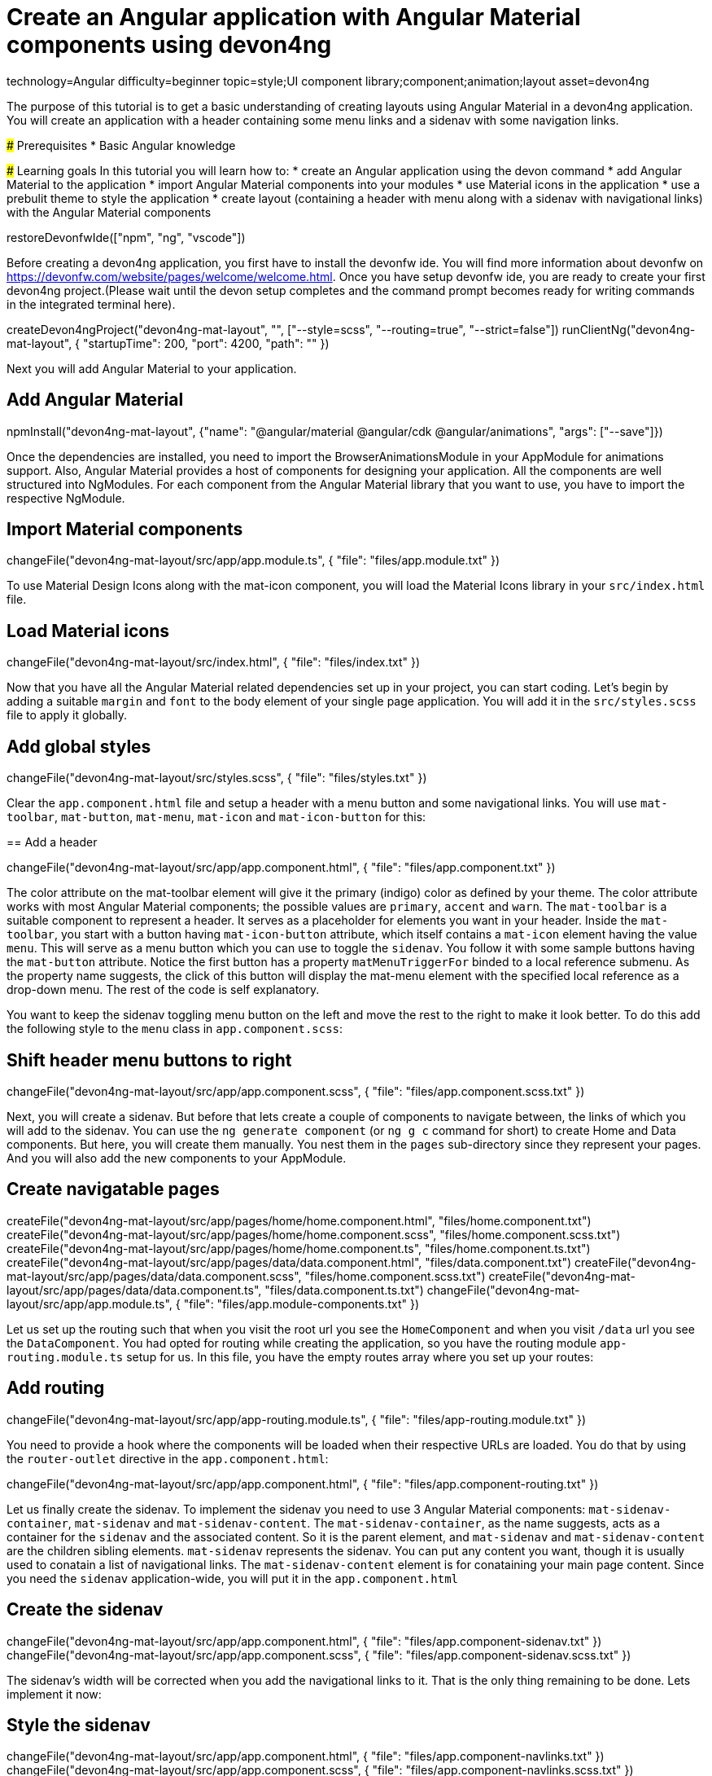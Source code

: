= Create an Angular application with Angular Material components using devon4ng

[tags]
--
technology=Angular
difficulty=beginner
topic=style;UI component library;component;animation;layout
asset=devon4ng
--

====
The purpose of this tutorial is to get a basic understanding of creating layouts using Angular Material in a devon4ng application. You will create an application with a header containing some menu links and a sidenav with some navigation links.

### Prerequisites
* Basic Angular knowledge

### Learning goals
In this tutorial you will learn how to:
* create an Angular application using the devon command
* add Angular Material to the application
* import Angular Material components into your modules
* use Material icons in the application
* use a prebulit theme to style the application
* create layout (containing a header with menu along with a sidenav with navigational links) with the Angular Material components
====

[step]
--
restoreDevonfwIde(["npm", "ng", "vscode"])
--

Before creating a devon4ng application, you first have to install the devonfw ide. You will find more information about devonfw on https://devonfw.com/website/pages/welcome/welcome.html.
Once you have setup devonfw ide, you are ready to create your first devon4ng project.(Please wait until the devon setup completes and the command prompt becomes ready for writing commands in the integrated terminal here).
[step]
--
createDevon4ngProject("devon4ng-mat-layout", "", ["--style=scss", "--routing=true", "--strict=false"])
runClientNg("devon4ng-mat-layout", { "startupTime": 200, "port": 4200, "path": "" })
--

Next you will add Angular Material to your application.
[step]
== Add Angular Material
--
npmInstall("devon4ng-mat-layout", {"name": "@angular/material @angular/cdk @angular/animations", "args": ["--save"]})
--

Once the dependencies are installed, you need to import the BrowserAnimationsModule in your AppModule for animations support.
Also, Angular Material provides a host of components for designing your application. All the components are well structured into NgModules. For each component from the Angular Material library that you want to use, you have to import the respective NgModule.
[step]
== Import Material components
--
changeFile("devon4ng-mat-layout/src/app/app.module.ts", { "file": "files/app.module.txt" })
--

To use Material Design Icons along with the mat-icon component, you will load the Material Icons library in your `src/index.html` file.
[step]
== Load Material icons
--
changeFile("devon4ng-mat-layout/src/index.html", { "file": "files/index.txt" })
--

Now that you have all the Angular Material related dependencies set up in your project, you can start coding. Let’s begin by adding a suitable `margin` and `font` to the body element of your single page application. You will add it in the `src/styles.scss` file to apply it globally.
[step]
== Add global styles
--
changeFile("devon4ng-mat-layout/src/styles.scss", { "file": "files/styles.txt" })
--

====
Clear the `app.component.html` file and setup a header with a menu button and some navigational links. You will use `mat-toolbar`, `mat-button`, `mat-menu`, `mat-icon` and `mat-icon-button` for this:
[step]
== Add a header
--
changeFile("devon4ng-mat-layout/src/app/app.component.html", { "file": "files/app.component.txt" })
--
The color attribute on the mat-toolbar element will give it the primary (indigo) color as defined by your theme. The color attribute works with most Angular Material components; the possible values are `primary`, `accent` and `warn`. The `mat-toolbar` is a suitable component to represent a header. It serves as a placeholder for elements you want in your header. Inside the `mat-toolbar`, you start with a button having `mat-icon-button` attribute, which itself contains a `mat-icon` element having the value `menu`. This will serve as a menu button which you can use to toggle the `sidenav`. You follow it with some sample buttons having the `mat-button` attribute. Notice the first button has a property `matMenuTriggerFor` binded to a local reference submenu. As the property name suggests, the click of this button will display the mat-menu element with the specified local reference as a drop-down menu. The rest of the code is self explanatory.
====

You want to keep the sidenav toggling menu button on the left and move the rest to the right to make it look better. To do this add the following style to the `menu` class in `app.component.scss`:
[step]
== Shift header menu buttons to right
--
changeFile("devon4ng-mat-layout/src/app/app.component.scss", { "file": "files/app.component.scss.txt" })
--

Next, you will create a sidenav. But before that lets create a couple of components to navigate between, the links of which you will add to the sidenav. You can use the `ng generate component` (or `ng g c` command for short) to create Home and Data components. But here, you will create them manually. You nest them in the `pages` sub-directory since they represent your pages. And you will also add the new components to your AppModule.
[step]
== Create navigatable pages
--
createFile("devon4ng-mat-layout/src/app/pages/home/home.component.html", "files/home.component.txt")
createFile("devon4ng-mat-layout/src/app/pages/home/home.component.scss", "files/home.component.scss.txt")
createFile("devon4ng-mat-layout/src/app/pages/home/home.component.ts", "files/home.component.ts.txt")
createFile("devon4ng-mat-layout/src/app/pages/data/data.component.html", "files/data.component.txt")
createFile("devon4ng-mat-layout/src/app/pages/data/data.component.scss", "files/home.component.scss.txt")
createFile("devon4ng-mat-layout/src/app/pages/data/data.component.ts", "files/data.component.ts.txt")
changeFile("devon4ng-mat-layout/src/app/app.module.ts", { "file": "files/app.module-components.txt" })
--

Let us set up the routing such that when you visit the root url you see the `HomeComponent` and when you visit `/data` url you see the `DataComponent`. You had opted for routing while creating the application, so you have the routing module `app-routing.module.ts` setup for us. In this file, you have the empty routes array where you set up your routes:
[step]
== Add routing
--
changeFile("devon4ng-mat-layout/src/app/app-routing.module.ts", { "file": "files/app-routing.module.txt" })
--

You need to provide a hook where the components will be loaded when their respective URLs are loaded. You do that by using the `router-outlet` directive in the `app.component.html`:
[step]
--
changeFile("devon4ng-mat-layout/src/app/app.component.html", { "file": "files/app.component-routing.txt" })
--

Let us finally create the sidenav. To implement the sidenav you need to use 3 Angular Material components: `mat-sidenav-container`, `mat-sidenav` and `mat-sidenav-content`. The `mat-sidenav-container`, as the name suggests, acts as a container for the `sidenav` and the associated content. So it is the parent element, and `mat-sidenav` and `mat-sidenav-content` are the children sibling elements. `mat-sidenav` represents the sidenav. You can put any content you want, though it is usually used to conatain a list of navigational links. The `mat-sidenav-content` element is for conataining your main page content. Since you need the `sidenav` application-wide, you will put it in the `app.component.html`
[step]
== Create the sidenav
--
changeFile("devon4ng-mat-layout/src/app/app.component.html", { "file": "files/app.component-sidenav.txt" })
changeFile("devon4ng-mat-layout/src/app/app.component.scss", { "file": "files/app.component-sidenav.scss.txt" })
--

The sidenav’s width will be corrected when you add the navigational links to it. That is the only thing remaining to be done. Lets implement it now:
[step]
== Style the sidenav
--
changeFile("devon4ng-mat-layout/src/app/app.component.html", { "file": "files/app.component-navlinks.txt" })
changeFile("devon4ng-mat-layout/src/app/app.component.scss", { "file": "files/app.component-navlinks.scss.txt" })
--

====
In this tutorial you learned how to create an angular application using devonfw-ide, add Angular Material to it and use its components to create a simple layout.
====